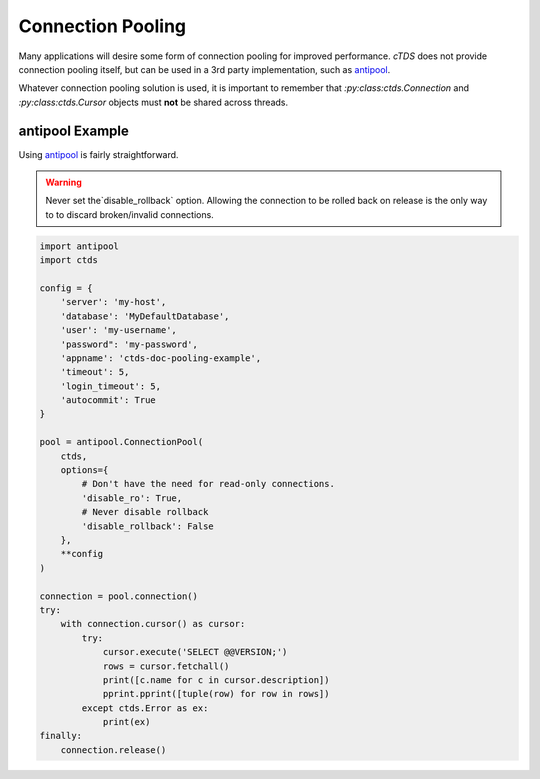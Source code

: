 Connection Pooling
==================

Many applications will desire some form of connection pooling for improved
performance. *cTDS* does not provide connection pooling itself, but can be
used in a 3rd party implementation, such as `antipool <http://furius.ca/antiorm/>`_.

Whatever connection pooling solution is used, it is important to remember that
`:py:class:ctds.Connection` and `:py:class:ctds.Cursor` objects must **not** be
shared across threads.


antipool Example
----------------

Using `antipool <http://furius.ca/antiorm/>`_ is fairly straightforward.

.. warning::

    Never set the`disable_rollback` option. Allowing the connection to be
    rolled back on release is the only way to to discard broken/invalid
    connections.


.. code-block:: python

    import antipool
    import ctds

    config = {
        'server': 'my-host',
        'database': 'MyDefaultDatabase',
        'user': 'my-username',
        'password": 'my-password',
        'appname': 'ctds-doc-pooling-example',
        'timeout': 5,
        'login_timeout': 5,
        'autocommit': True
    }

    pool = antipool.ConnectionPool(
        ctds,
        options={
            # Don't have the need for read-only connections.
            'disable_ro': True,
            # Never disable rollback
            'disable_rollback': False
        },
        **config
    )

    connection = pool.connection()
    try:
        with connection.cursor() as cursor:
            try:
                cursor.execute('SELECT @@VERSION;')
                rows = cursor.fetchall()
                print([c.name for c in cursor.description])
                pprint.pprint([tuple(row) for row in rows])
            except ctds.Error as ex:
                print(ex)
    finally:
        connection.release()
